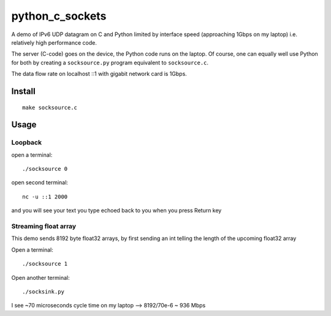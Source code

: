 =================
python_c_sockets
=================

A demo of IPv6 UDP datagram on C and Python limited by interface speed (approaching 1Gbps on my laptop) i.e. relatively high performance code.

The server (C-code) goes on the device, the Python code runs on the laptop. Of course, one can equally well use Python for both by creating a ``socksource.py`` program equivalent to ``socksource.c``.

The data flow rate on localhost ::1 with gigabit network card is 1Gbps.



Install
=======
::

  make socksource.c
  
Usage
=====

Loopback
--------
open a terminal::
  
  ./socksource 0
  
open second terminal::

  nc -u ::1 2000
  
and you will see your text you type echoed back to you when you press Return key

Streaming float array
---------------------
This demo sends 8192 byte float32 arrays, by first sending an int telling the length of the upcoming float32 array

Open a terminal::
  
  ./socksource 1
  
Open another terminal::

  ./socksink.py
  
I see ~70 microseconds cycle time on my laptop --> 8192/70e-6 ~ 936 Mbps
